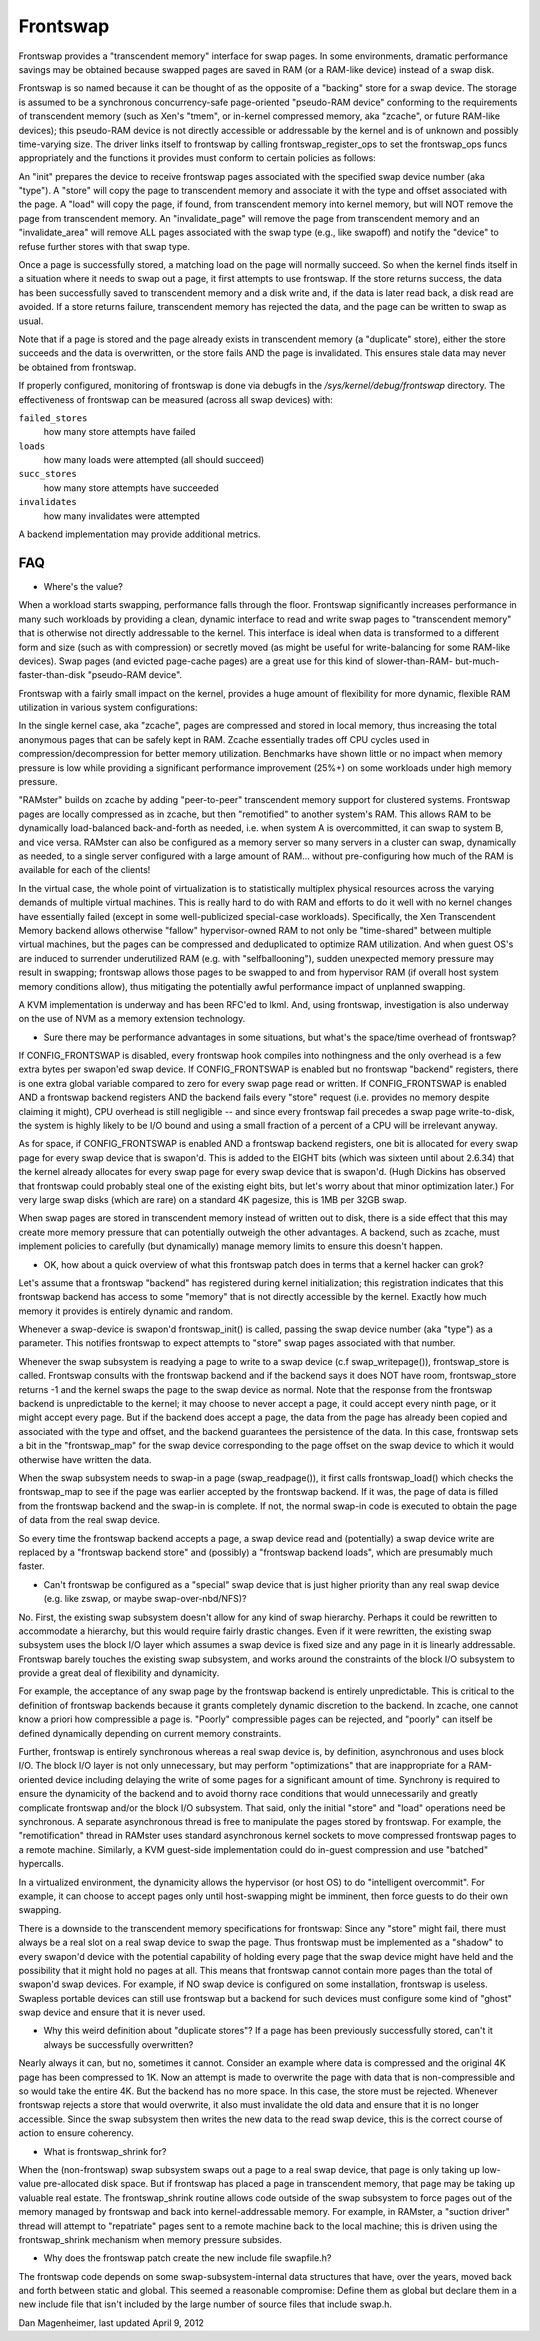 .. _frontswap:

=========
Frontswap
=========

Frontswap provides a "transcendent memory" interface for swap pages.
In some environments, dramatic performance savings may be obtained because
swapped pages are saved in RAM (or a RAM-like device) instead of a swap disk.

.. _Transcendent memory in a nutshell: https://lwn.net/Articles/454795/

Frontswap is so named because it can be thought of as the opposite of
a "backing" store for a swap device.  The storage is assumed to be
a synchronous concurrency-safe page-oriented "pseudo-RAM device" conforming
to the requirements of transcendent memory (such as Xen's "tmem", or
in-kernel compressed memory, aka "zcache", or future RAM-like devices);
this pseudo-RAM device is not directly accessible or addressable by the
kernel and is of unknown and possibly time-varying size.  The driver
links itself to frontswap by calling frontswap_register_ops to set the
frontswap_ops funcs appropriately and the functions it provides must
conform to certain policies as follows:

An "init" prepares the device to receive frontswap pages associated
with the specified swap device number (aka "type").  A "store" will
copy the page to transcendent memory and associate it with the type and
offset associated with the page. A "load" will copy the page, if found,
from transcendent memory into kernel memory, but will NOT remove the page
from transcendent memory.  An "invalidate_page" will remove the page
from transcendent memory and an "invalidate_area" will remove ALL pages
associated with the swap type (e.g., like swapoff) and notify the "device"
to refuse further stores with that swap type.

Once a page is successfully stored, a matching load on the page will normally
succeed.  So when the kernel finds itself in a situation where it needs
to swap out a page, it first attempts to use frontswap.  If the store returns
success, the data has been successfully saved to transcendent memory and
a disk write and, if the data is later read back, a disk read are avoided.
If a store returns failure, transcendent memory has rejected the data, and the
page can be written to swap as usual.

Note that if a page is stored and the page already exists in transcendent memory
(a "duplicate" store), either the store succeeds and the data is overwritten,
or the store fails AND the page is invalidated.  This ensures stale data may
never be obtained from frontswap.

If properly configured, monitoring of frontswap is done via debugfs in
the `/sys/kernel/debug/frontswap` directory.  The effectiveness of
frontswap can be measured (across all swap devices) with:

``failed_stores``
	how many store attempts have failed

``loads``
	how many loads were attempted (all should succeed)

``succ_stores``
	how many store attempts have succeeded

``invalidates``
	how many invalidates were attempted

A backend implementation may provide additional metrics.

FAQ
===

* Where's the value?

When a workload starts swapping, performance falls through the floor.
Frontswap significantly increases performance in many such workloads by
providing a clean, dynamic interface to read and write swap pages to
"transcendent memory" that is otherwise not directly addressable to the kernel.
This interface is ideal when data is transformed to a different form
and size (such as with compression) or secretly moved (as might be
useful for write-balancing for some RAM-like devices).  Swap pages (and
evicted page-cache pages) are a great use for this kind of slower-than-RAM-
but-much-faster-than-disk "pseudo-RAM device".

Frontswap with a fairly small impact on the kernel,
provides a huge amount of flexibility for more dynamic, flexible RAM
utilization in various system configurations:

In the single kernel case, aka "zcache", pages are compressed and
stored in local memory, thus increasing the total anonymous pages
that can be safely kept in RAM.  Zcache essentially trades off CPU
cycles used in compression/decompression for better memory utilization.
Benchmarks have shown little or no impact when memory pressure is
low while providing a significant performance improvement (25%+)
on some workloads under high memory pressure.

"RAMster" builds on zcache by adding "peer-to-peer" transcendent memory
support for clustered systems.  Frontswap pages are locally compressed
as in zcache, but then "remotified" to another system's RAM.  This
allows RAM to be dynamically load-balanced back-and-forth as needed,
i.e. when system A is overcommitted, it can swap to system B, and
vice versa.  RAMster can also be configured as a memory server so
many servers in a cluster can swap, dynamically as needed, to a single
server configured with a large amount of RAM... without pre-configuring
how much of the RAM is available for each of the clients!

In the virtual case, the whole point of virtualization is to statistically
multiplex physical resources across the varying demands of multiple
virtual machines.  This is really hard to do with RAM and efforts to do
it well with no kernel changes have essentially failed (except in some
well-publicized special-case workloads).
Specifically, the Xen Transcendent Memory backend allows otherwise
"fallow" hypervisor-owned RAM to not only be "time-shared" between multiple
virtual machines, but the pages can be compressed and deduplicated to
optimize RAM utilization.  And when guest OS's are induced to surrender
underutilized RAM (e.g. with "selfballooning"), sudden unexpected
memory pressure may result in swapping; frontswap allows those pages
to be swapped to and from hypervisor RAM (if overall host system memory
conditions allow), thus mitigating the potentially awful performance impact
of unplanned swapping.

A KVM implementation is underway and has been RFC'ed to lkml.  And,
using frontswap, investigation is also underway on the use of NVM as
a memory extension technology.

* Sure there may be performance advantages in some situations, but
  what's the space/time overhead of frontswap?

If CONFIG_FRONTSWAP is disabled, every frontswap hook compiles into
nothingness and the only overhead is a few extra bytes per swapon'ed
swap device.  If CONFIG_FRONTSWAP is enabled but no frontswap "backend"
registers, there is one extra global variable compared to zero for
every swap page read or written.  If CONFIG_FRONTSWAP is enabled
AND a frontswap backend registers AND the backend fails every "store"
request (i.e. provides no memory despite claiming it might),
CPU overhead is still negligible -- and since every frontswap fail
precedes a swap page write-to-disk, the system is highly likely
to be I/O bound and using a small fraction of a percent of a CPU
will be irrelevant anyway.

As for space, if CONFIG_FRONTSWAP is enabled AND a frontswap backend
registers, one bit is allocated for every swap page for every swap
device that is swapon'd.  This is added to the EIGHT bits (which
was sixteen until about 2.6.34) that the kernel already allocates
for every swap page for every swap device that is swapon'd.  (Hugh
Dickins has observed that frontswap could probably steal one of
the existing eight bits, but let's worry about that minor optimization
later.)  For very large swap disks (which are rare) on a standard
4K pagesize, this is 1MB per 32GB swap.

When swap pages are stored in transcendent memory instead of written
out to disk, there is a side effect that this may create more memory
pressure that can potentially outweigh the other advantages.  A
backend, such as zcache, must implement policies to carefully (but
dynamically) manage memory limits to ensure this doesn't happen.

* OK, how about a quick overview of what this frontswap patch does
  in terms that a kernel hacker can grok?

Let's assume that a frontswap "backend" has registered during
kernel initialization; this registration indicates that this
frontswap backend has access to some "memory" that is not directly
accessible by the kernel.  Exactly how much memory it provides is
entirely dynamic and random.

Whenever a swap-device is swapon'd frontswap_init() is called,
passing the swap device number (aka "type") as a parameter.
This notifies frontswap to expect attempts to "store" swap pages
associated with that number.

Whenever the swap subsystem is readying a page to write to a swap
device (c.f swap_writepage()), frontswap_store is called.  Frontswap
consults with the frontswap backend and if the backend says it does NOT
have room, frontswap_store returns -1 and the kernel swaps the page
to the swap device as normal.  Note that the response from the frontswap
backend is unpredictable to the kernel; it may choose to never accept a
page, it could accept every ninth page, or it might accept every
page.  But if the backend does accept a page, the data from the page
has already been copied and associated with the type and offset,
and the backend guarantees the persistence of the data.  In this case,
frontswap sets a bit in the "frontswap_map" for the swap device
corresponding to the page offset on the swap device to which it would
otherwise have written the data.

When the swap subsystem needs to swap-in a page (swap_readpage()),
it first calls frontswap_load() which checks the frontswap_map to
see if the page was earlier accepted by the frontswap backend.  If
it was, the page of data is filled from the frontswap backend and
the swap-in is complete.  If not, the normal swap-in code is
executed to obtain the page of data from the real swap device.

So every time the frontswap backend accepts a page, a swap device read
and (potentially) a swap device write are replaced by a "frontswap backend
store" and (possibly) a "frontswap backend loads", which are presumably much
faster.

* Can't frontswap be configured as a "special" swap device that is
  just higher priority than any real swap device (e.g. like zswap,
  or maybe swap-over-nbd/NFS)?

No.  First, the existing swap subsystem doesn't allow for any kind of
swap hierarchy.  Perhaps it could be rewritten to accommodate a hierarchy,
but this would require fairly drastic changes.  Even if it were
rewritten, the existing swap subsystem uses the block I/O layer which
assumes a swap device is fixed size and any page in it is linearly
addressable.  Frontswap barely touches the existing swap subsystem,
and works around the constraints of the block I/O subsystem to provide
a great deal of flexibility and dynamicity.

For example, the acceptance of any swap page by the frontswap backend is
entirely unpredictable. This is critical to the definition of frontswap
backends because it grants completely dynamic discretion to the
backend.  In zcache, one cannot know a priori how compressible a page is.
"Poorly" compressible pages can be rejected, and "poorly" can itself be
defined dynamically depending on current memory constraints.

Further, frontswap is entirely synchronous whereas a real swap
device is, by definition, asynchronous and uses block I/O.  The
block I/O layer is not only unnecessary, but may perform "optimizations"
that are inappropriate for a RAM-oriented device including delaying
the write of some pages for a significant amount of time.  Synchrony is
required to ensure the dynamicity of the backend and to avoid thorny race
conditions that would unnecessarily and greatly complicate frontswap
and/or the block I/O subsystem.  That said, only the initial "store"
and "load" operations need be synchronous.  A separate asynchronous thread
is free to manipulate the pages stored by frontswap.  For example,
the "remotification" thread in RAMster uses standard asynchronous
kernel sockets to move compressed frontswap pages to a remote machine.
Similarly, a KVM guest-side implementation could do in-guest compression
and use "batched" hypercalls.

In a virtualized environment, the dynamicity allows the hypervisor
(or host OS) to do "intelligent overcommit".  For example, it can
choose to accept pages only until host-swapping might be imminent,
then force guests to do their own swapping.

There is a downside to the transcendent memory specifications for
frontswap:  Since any "store" might fail, there must always be a real
slot on a real swap device to swap the page.  Thus frontswap must be
implemented as a "shadow" to every swapon'd device with the potential
capability of holding every page that the swap device might have held
and the possibility that it might hold no pages at all.  This means
that frontswap cannot contain more pages than the total of swapon'd
swap devices.  For example, if NO swap device is configured on some
installation, frontswap is useless.  Swapless portable devices
can still use frontswap but a backend for such devices must configure
some kind of "ghost" swap device and ensure that it is never used.

* Why this weird definition about "duplicate stores"?  If a page
  has been previously successfully stored, can't it always be
  successfully overwritten?

Nearly always it can, but no, sometimes it cannot.  Consider an example
where data is compressed and the original 4K page has been compressed
to 1K.  Now an attempt is made to overwrite the page with data that
is non-compressible and so would take the entire 4K.  But the backend
has no more space.  In this case, the store must be rejected.  Whenever
frontswap rejects a store that would overwrite, it also must invalidate
the old data and ensure that it is no longer accessible.  Since the
swap subsystem then writes the new data to the read swap device,
this is the correct course of action to ensure coherency.

* What is frontswap_shrink for?

When the (non-frontswap) swap subsystem swaps out a page to a real
swap device, that page is only taking up low-value pre-allocated disk
space.  But if frontswap has placed a page in transcendent memory, that
page may be taking up valuable real estate.  The frontswap_shrink
routine allows code outside of the swap subsystem to force pages out
of the memory managed by frontswap and back into kernel-addressable memory.
For example, in RAMster, a "suction driver" thread will attempt
to "repatriate" pages sent to a remote machine back to the local machine;
this is driven using the frontswap_shrink mechanism when memory pressure
subsides.

* Why does the frontswap patch create the new include file swapfile.h?

The frontswap code depends on some swap-subsystem-internal data
structures that have, over the years, moved back and forth between
static and global.  This seemed a reasonable compromise:  Define
them as global but declare them in a new include file that isn't
included by the large number of source files that include swap.h.

Dan Magenheimer, last updated April 9, 2012
